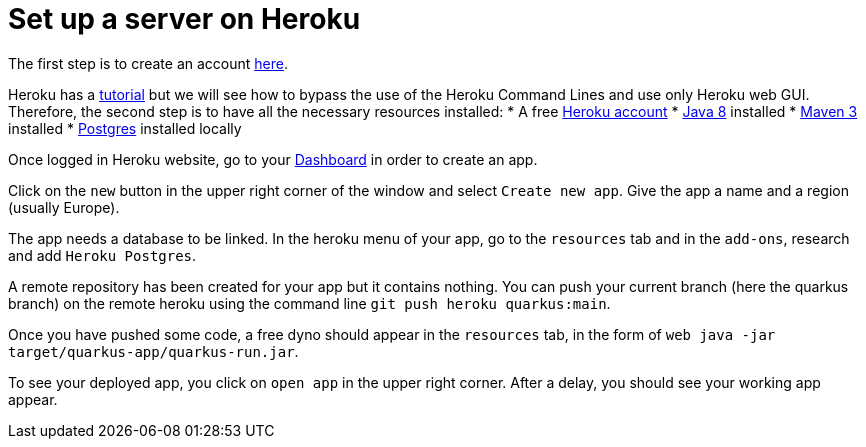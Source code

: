 = Set up a server on Heroku


The first step is to create an account https://www.heroku.com/[here].

Heroku has a https://devcenter.heroku.com/articles/getting-started-with-java[tutorial] but we will see how to bypass the use of the Heroku Command Lines and use only Heroku web GUI. Therefore, the second step is to have all the necessary resources installed:
	* A free https://signup.heroku.com/signup/dc[Heroku account]
	* http://www.oracle.com/technetwork/java/javase/downloads/index.html[Java 8] installed
	* http://maven.apache.org/download.html[Maven 3] installed
	* https://devcenter.heroku.com/articles/heroku-postgresql#local-setup[Postgres] installed locally

Once logged in Heroku website, go to your https://dashboard.heroku.com/apps[Dashboard] in order to create an app.

Click on the `new` button in the upper right corner of the window and select `Create new app`. Give the app a name and a region (usually Europe).

The app needs a database to be linked. In the heroku menu of your app, go to the `resources` tab and in the `add-ons`, research and add `Heroku Postgres`.

A remote repository has been created for your app but it contains nothing. You can push your current branch (here the quarkus branch) on the remote heroku using the command line `git push heroku quarkus:main`.

Once you have pushed some code, a free dyno should appear in the `resources` tab, in the form of `web java -jar target/quarkus-app/quarkus-run.jar`.

To see your deployed app, you click on `open app` in the upper right corner. After a delay, you should see your working app appear.